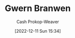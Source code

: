 :PROPERTIES:
:ID:       ea20bb3d-28ba-455f-8a8c-6aa2ad05c081
:LAST_MODIFIED: [2023-09-05 Tue 20:17]
:END:
#+title: Gwern Branwen
#+hugo_custom_front_matter: :slug "ea20bb3d-28ba-455f-8a8c-6aa2ad05c081"
#+author: Cash Prokop-Weaver
#+date: [2022-12-11 Sun 15:34]
#+filetags: :hastodo:person:
* TODO [#4] Flashcards :noexport:
